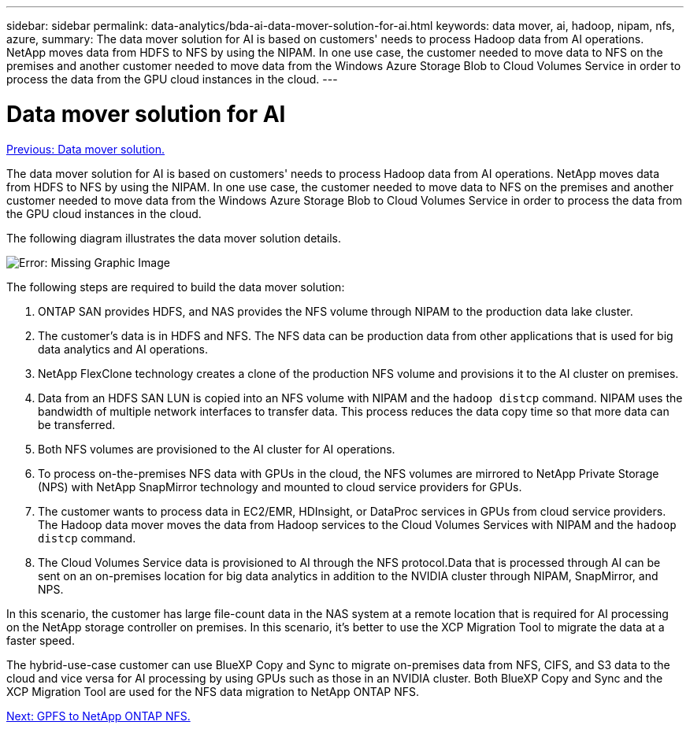 ---
sidebar: sidebar
permalink: data-analytics/bda-ai-data-mover-solution-for-ai.html
keywords: data mover, ai, hadoop, nipam, nfs, azure,
summary: The data mover solution for AI is based on customers' needs to process Hadoop data from AI operations. NetApp moves data from HDFS to NFS by using the NIPAM. In one use case, the customer needed to move data to NFS on the premises and another customer needed to move data from the Windows Azure Storage Blob to Cloud Volumes Service in order to process the data from the GPU cloud instances in the cloud.
---

= Data mover solution for AI
:hardbreaks:
:nofooter:
:icons: font
:linkattrs:
:imagesdir: ./../media/

//
// This file was created with NDAC Version 2.0 (August 17, 2020)
//
// 2022-02-03 19:40:46.785166
//

link:bda-ai-data-mover-solution.html[Previous: Data mover solution.]

[.lead]
The data mover solution for AI is based on customers' needs to process Hadoop data from AI operations. NetApp moves data from HDFS to NFS by using the NIPAM. In one use case, the customer needed to move data to NFS on the premises and another customer needed to move data from the Windows Azure Storage Blob to Cloud Volumes Service in order to process the data from the GPU cloud instances in the cloud.

The following diagram illustrates the data mover solution details.

image:bda-ai-image4.png[Error: Missing Graphic Image]

The following steps are required to build the data mover solution:

. ONTAP SAN provides HDFS, and NAS provides the NFS volume through NIPAM to the production data lake cluster.
. The customer’s data is in HDFS and NFS. The NFS data can be production data from other applications that is used for big data analytics and AI operations.
. NetApp FlexClone technology creates a clone of the production NFS volume and provisions it to the AI cluster on premises.
. Data from an HDFS SAN LUN is copied into an NFS volume with NIPAM and the `hadoop distcp` command. NIPAM uses the bandwidth of multiple network interfaces to transfer data. This process reduces the data copy time so that more data can be transferred.
. Both NFS volumes are provisioned to the AI cluster for AI operations.
. To process on-the-premises NFS data with GPUs in the cloud, the NFS volumes are mirrored to NetApp Private Storage (NPS) with NetApp SnapMirror technology and mounted to cloud service providers for GPUs.
. The customer wants to process data in EC2/EMR,  HDInsight, or DataProc services in GPUs from cloud service providers. The Hadoop data mover moves the data from Hadoop services to the Cloud Volumes Services with NIPAM and the `hadoop distcp` command.
. The Cloud Volumes Service data is provisioned to AI through the NFS protocol.Data that is processed through AI can be sent on an on-premises location for big data analytics in addition to the NVIDIA cluster through NIPAM, SnapMirror, and NPS.

In this scenario, the customer has large file-count data in the NAS system at a remote location that is required for AI processing on the NetApp storage controller on premises. In this scenario, it’s better to use the XCP Migration Tool to migrate the data at a faster speed.

The hybrid-use-case customer can use BlueXP Copy and Sync to migrate on-premises data from NFS, CIFS, and S3 data to the cloud and vice versa for AI processing by using GPUs such as those in an NVIDIA cluster. Both BlueXP Copy and Sync and the XCP Migration Tool are used for the NFS data migration to NetApp ONTAP NFS.

link:bda-ai-gpfs-to-netapp-ontap-nfs.html[Next: GPFS to NetApp ONTAP NFS.]
